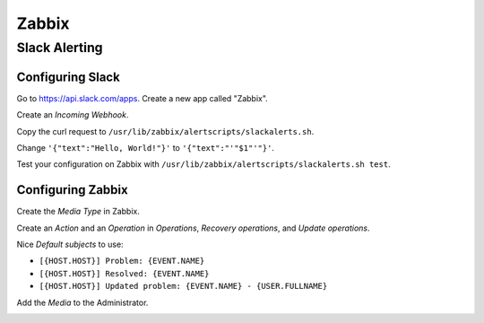 ======
Zabbix
======

Slack Alerting
--------------

Configuring Slack
^^^^^^^^^^^^^^^^^

Go to https://api.slack.com/apps. Create a new app called "Zabbix".

.. image:: _images/zabbix-slack-2.png
    :width: 663px
    :align: center
    :height: 424px

Create an *Incoming Webhook*.

.. image:: _images/zabbix-slack-3.png
    :width: 663px
    :align: center
    :height: 424px

.. image:: _images/zabbix-slack-4.png
    :width: 663px
    :align: center
    :height: 424px

Copy the curl request to ``/usr/lib/zabbix/alertscripts/slackalerts.sh``.

.. image:: _images/zabbix-slack-5.png
    :width: 663px
    :align: center
    :height: 424px

Change ``'{"text":"Hello, World!"}'`` to ``'{"text":"'"$1"'"}'``.

Test your configuration on Zabbix with ``/usr/lib/zabbix/alertscripts/slackalerts.sh test``.

Configuring Zabbix
^^^^^^^^^^^^^^^^^^

Create the *Media Type* in Zabbix.

.. image:: _images/zabbix-slack-1.png
    :width: 663px
    :align: center
    :height: 424px

Create an *Action* and an *Operation* in *Operations*, *Recovery operations*, and *Update operations*.

Nice *Default subjects* to use:

* ``[{HOST.HOST}] Problem: {EVENT.NAME}``
* ``[{HOST.HOST}] Resolved: {EVENT.NAME}``
* ``[{HOST.HOST}] Updated problem: {EVENT.NAME} - {USER.FULLNAME}``

.. image:: _images/zabbix-slack-6.png
    :width: 663px
    :align: center
    :height: 424px

.. image:: _images/zabbix-slack-7.png
    :width: 663px
    :align: center
    :height: 424px

Add the *Media* to the Administrator.

.. image:: _images/zabbix-slack-8.png
    :width: 663px
    :align: center
    :height: 424px
